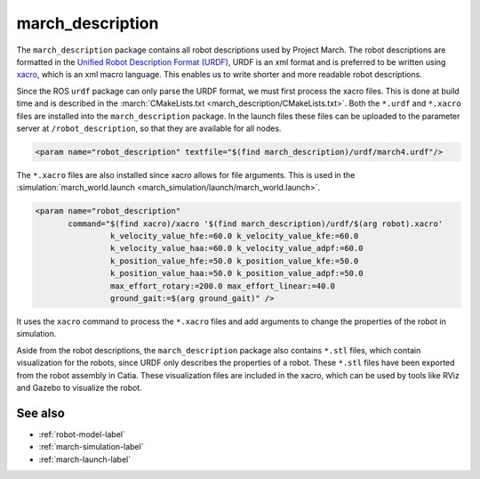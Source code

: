 .. _march-description-label:

march_description
=================
The ``march_description`` package contains all robot descriptions used by Project March.
The robot descriptions are formatted in the `Unified Robot Description Format (URDF) <https://wiki.ros.org/urdf>`_,
URDF is an xml format and is preferred to be written using `xacro <https://wiki.ros.org/xacro>`_, which is
an xml macro language. This enables us to write shorter and more readable robot descriptions.

Since the ROS ``urdf`` package can only parse the URDF format, we must first process the xacro files.
This is done at build time and is described in the :march:`CMakeLists.txt <march_description/CMakeLists.txt>`.
Both the ``*.urdf`` and ``*.xacro`` files are installed into the ``march_description`` package.
In the launch files these files can be uploaded to the parameter server at ``/robot_description``,
so that they are available for all nodes.

.. code::

  <param name="robot_description" textfile="$(find march_description)/urdf/march4.urdf"/>

The ``*.xacro`` files are also installed since xacro allows for file arguments.
This is used in the :simulation:`march_world.launch <march_simulation/launch/march_world.launch>`.

.. code::

  <param name="robot_description"
         command="$(find xacro)/xacro '$(find march_description)/urdf/$(arg robot).xacro'
                  k_velocity_value_hfe:=60.0 k_velocity_value_kfe:=60.0
                  k_velocity_value_haa:=60.0 k_velocity_value_adpf:=60.0
                  k_position_value_hfe:=50.0 k_position_value_kfe:=50.0
                  k_position_value_haa:=50.0 k_position_value_adpf:=50.0
                  max_effort_rotary:=200.0 max_effort_linear:=40.0
                  ground_gait:=$(arg ground_gait)" />

It uses the ``xacro`` command to process the ``*.xacro`` files and add arguments to change the properties
of the robot in simulation.

Aside from the robot descriptions, the ``march_description`` package also contains ``*.stl`` files,
which contain visualization for the robots, since URDF only describes the properties of a robot.
These ``*.stl`` files have been exported from the robot assembly in Catia.
These visualization files are included in the xacro, which can be used by tools like RViz and Gazebo
to visualize the robot.

See also
^^^^^^^^
* :ref:`robot-model-label`
* :ref:`march-simulation-label`
* :ref:`march-launch-label`
